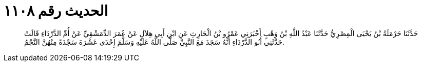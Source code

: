 
= الحديث رقم ١١٠٨

[quote.hadith]
حَدَّثَنَا حَرْمَلَةُ بْنُ يَحْيَى الْمِصْرِيُّ حَدَّثَنَا عَبْدُ اللَّهِ بْنُ وَهْبٍ أَخْبَرَنِي عَمْرُو بْنُ الْحَارِثِ عَنِ ابْنِ أَبِي هِلاَلٍ عَنْ عُمَرَ الدِّمَشْقِيِّ عَنْ أُمِّ الدَّرْدَاءِ قَالَتْ حَدَّثَنِي أَبُو الدَّرْدَاءِ أَنَّهُ سَجَدَ مَعَ النَّبِيِّ صَلَّى اللَّهُ عَلَيْهِ وَسَلَّمَ إِحْدَى عَشْرَةَ سَجْدَةً مِنْهُنَّ النَّجْمُ.